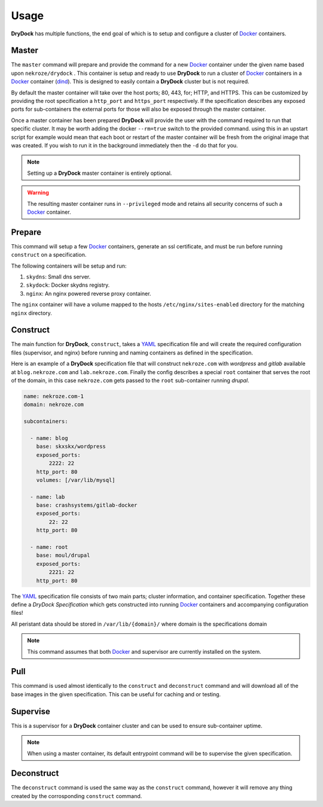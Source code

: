 =====
Usage
=====

**DryDock** has multiple functions, the end goal of which is to setup and
configure a cluster of Docker_ containers.

Master
------

The ``master`` command will prepare and provide the command for a new
Docker_ container under the given name based upon ``nekroze/drydock`` . This
container is setup and ready to use **DryDock** to run a cluster of Docker_
containers in a Docker_ container (dind_). This is designed to easily
contain a **DryDock** cluster but is not required.

By default the master container will take over the host ports; 80, 443,
for; HTTP, and HTTPS. This can be customized by providing the root
specification a ``http_port`` and ``https_port`` respectively. If the
specification describes any exposed ports for sub-containers the external
ports for those will also be exposed through the master container.

Once a master container has been prepared **DryDock** will provide the user
with the command required to run that specific cluster. It may be worth
adding the docker ``--rm=true`` switch to the provided command. using this
in an upstart script for example would mean that each boot or restart of the
master container will be fresh from the original image that was created. If
you wish to run it in the background immediately then the ``-d`` do that for
you.

.. note::

    Setting up a **DryDock** master container is entirely optional.

.. warning::

    The resulting master container runs in ``--privileged`` mode and retains
    all security concerns of such a Docker_ container.

Prepare
-------

This command will setup a few Docker_ containers, generate an ssl
certificate, and must be run before running ``construct`` on a specification.

The following containers will be setup and run:

#. ``skydns``: Small dns server.
#. ``skydock``: Docker skydns registry.
#. ``nginx``: An nginx powered reverse proxy container.

The ``nginx`` container will have a volume mapped to the hosts
``/etc/nginx/sites-enabled`` directory for the matching ``nginx`` directory.

Construct
---------

The main function for **DryDock**, ``construct``, takes a YAML_ specification file
and will create the required configuration files (supervisor, and nginx)
before running and naming containers as defined in the specification.

Here is an example of a **DryDock** specification file that will construct
``nekroze.com`` with *wordpress* and *gitlab* available at ``blog.nekroze.com``
and ``lab.nekroze.com``. Finally the config describes a special
``root`` container that serves the root of the domain, in this case
``nekroze.com`` gets passed to the ``root`` sub-container running *drupal*.

.. code-block:: yaml

    name: nekroze.com-1
    domain: nekroze.com

    subcontainers:

      - name: blog
        base: skxskx/wordpress
        exposed_ports:
            2222: 22
        http_port: 80
        volumes: [/var/lib/mysql]

      - name: lab
        base: crashsystems/gitlab-docker
        exposed_ports:
            22: 22
        http_port: 80

      - name: root
        base: moul/drupal
        exposed_ports:
            2221: 22
        http_port: 80


The YAML_ specification file consists of two main parts; cluster information,
and container specification. Together these define a *DryDock Specification*
which gets constructed into running Docker_ containers and accompanying
configuration files!

All peristant data should be stored in ``/var/lib/{domain}/`` where domain
is the specifications domain

.. note::

    This command assumes that both Docker_ and supervisor are currently
    installed on the system.


Pull
----

This command is used almost identically to the ``construct`` and
``deconstruct`` command and will download all of the base images in the
given specification. This can be useful for caching and or testing.


Supervise
---------

This is a supervisor for a **DryDock** container cluster and can be used to
ensure sub-container uptime.

.. note::

    When using a master container, its default entrypoint command will be to
    supervise the given specification.

Deconstruct
-----------

The ``deconstruct`` command is used the same way as the ``construct``
command, however it will remove any thing created by the corrosponding
``construct`` command.

.. _dind: http://blog.docker.io/2013/09/docker-can-now-run-within-docker/
.. _YAML: http://wikipedia.org/wiki/YAML
.. _Docker: https://www.docker.io/
